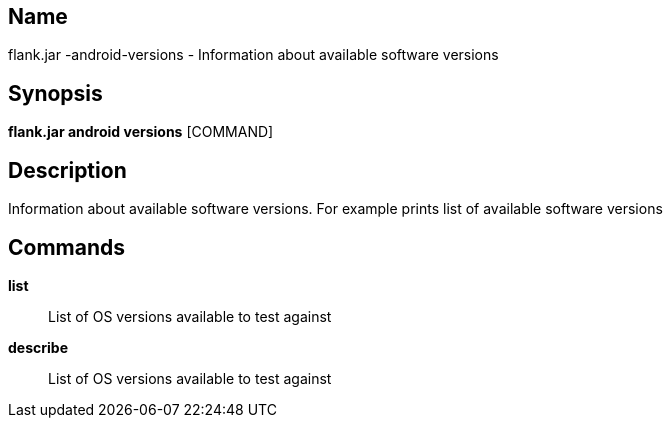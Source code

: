 // tag::picocli-generated-full-manpage[]

// tag::picocli-generated-man-section-name[]
== Name

flank.jar
-android-versions - Information about available software versions

// end::picocli-generated-man-section-name[]

// tag::picocli-generated-man-section-synopsis[]
== Synopsis

*flank.jar
 android versions* [COMMAND]

// end::picocli-generated-man-section-synopsis[]

// tag::picocli-generated-man-section-description[]
== Description

Information about available software versions. For example prints list of available software versions

// end::picocli-generated-man-section-description[]

// tag::picocli-generated-man-section-commands[]
== Commands

*list*::
  List of OS versions available to test against

*describe*::
  List of OS versions available to test against

// end::picocli-generated-man-section-commands[]

// end::picocli-generated-full-manpage[]
